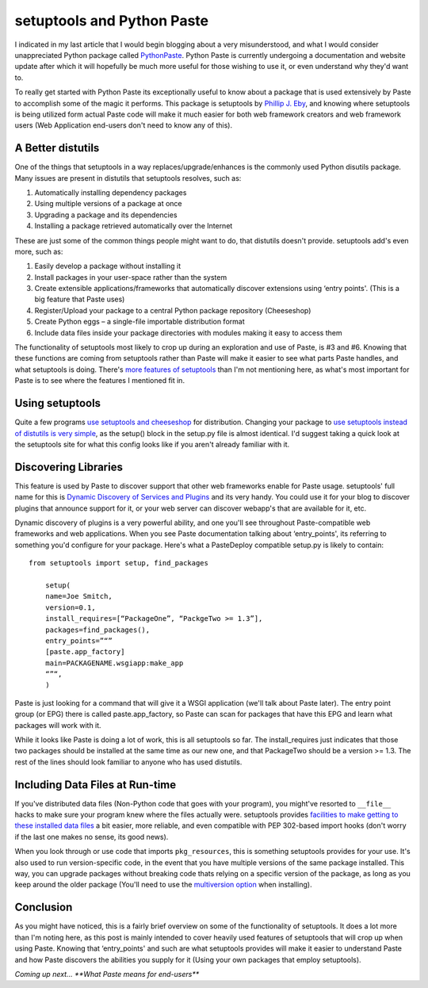 setuptools and Python Paste
===========================

I indicated in my last article that I would begin blogging about a very
misunderstood, and what I would consider unappreciated Python package
called `PythonPaste <http://pythonpaste.org/>`_. Python Paste is
currently undergoing a documentation and website update after which it
will hopefully be much more useful for those wishing to use it, or even
understand why they'd want to.

To really get started with Python Paste its exceptionally useful to know
about a package that is used extensively by Paste to accomplish some of
the magic it performs. This package is setuptools by `Phillip J.
Eby <http://dirtsimple.org>`_, and knowing where setuptools is being
utilized form actual Paste code will make it much easier for both web
framework creators and web framework users (Web Application end-users
don't need to know any of this).

A Better distutils
^^^^^^^^^^^^^^^^^^

One of the things that setuptools in a way replaces/upgrade/enhances is
the commonly used Python disutils package. Many issues are present in
distutils that setuptools resolves, such as:

#. Automatically installing dependency packages
#. Using multiple versions of a package at once
#. Upgrading a package and its dependencies
#. Installing a package retrieved automatically over the Internet

These are just some of the common things people might want to do, that
distutils doesn't provide. setuptools add's even more, such as:

#. Easily develop a package without installing it
#. Install packages in your user-space rather than the system
#. Create extensible applications/frameworks that automatically discover
   extensions using ‘entry points'. (This is a big feature that Paste
   uses)
#. Register/Upload your package to a central Python package repository
   (Cheeseshop)
#. Create Python eggs – a single-file importable distribution format
#. Include data files inside your package directories with modules
   making it easy to access them

The functionality of setuptools most likely to crop up during an
exploration and use of Paste, is #3 and #6. Knowing that these functions
are coming from setuptools rather than Paste will make it easier to see
what parts Paste handles, and what setuptools is doing. There's `more
features of
setuptools <http://peak.telecommunity.com/DevCenter/setuptools>`_ than
I'm not mentioning here, as what's most important for Paste is to see
where the features I mentioned fit in.

Using setuptools
^^^^^^^^^^^^^^^^

Quite a few programs `use setuptools and
cheeseshop <http://cheeseshop.python.org/pypi>`_ for distribution.
Changing your package to `use setuptools instead of distutils is very
simple <http://peak.telecommunity.com/DevCenter/setuptools#basic-use>`_,
as the setup() block in the setup.py file is almost identical. I'd
suggest taking a quick look at the setuptools site for what this config
looks like if you aren't already familiar with it.

Discovering Libraries
^^^^^^^^^^^^^^^^^^^^^

This feature is used by Paste to discover support that other web
frameworks enable for Paste usage. setuptools' full name for this is
`Dynamic Discovery of Services and
Plugins <http://peak.telecommunity.com/DevCenter/setuptools#dynamic-discovery-of-services-and-plugins>`_
and its very handy. You could use it for your blog to discover plugins
that announce support for it, or your web server can discover webapp's
that are available for it, etc.

Dynamic discovery of plugins is a very powerful ability, and one you'll
see throughout Paste-compatible web frameworks and web applications.
When you see Paste documentation talking about ‘entry\_points', its
referring to something you'd configure for your package. Here's what a
PasteDeploy compatible setup.py is likely to contain:

::

    from setuptools import setup, find_packages

        setup(
        name=Joe Smitch,
        version=0.1,
        install_requires=[“PackageOne”, “PackgeTwo >= 1.3”],
        packages=find_packages(),
        entry_points=”“”
        [paste.app_factory]
        main=PACKAGENAME.wsgiapp:make_app
        “”“,
        )

Paste is just looking for a command that will give it a WSGI application
(we'll talk about Paste later). The entry point group (or EPG) there is
called paste.app\_factory, so Paste can scan for packages that have this
EPG and learn what packages will work with it.

While it looks like Paste is doing a lot of work, this is all setuptools
so far. The install\_requires just indicates that those two packages
should be installed at the same time as our new one, and that PackageTwo
should be a version >= 1.3. The rest of the lines should look familiar
to anyone who has used distutils.

Including Data Files at Run-time
^^^^^^^^^^^^^^^^^^^^^^^^^^^^^^^^

If you've distributed data files (Non-Python code that goes with your
program), you might've resorted to ``__file__`` hacks to make sure your
program knew where the files actually were. setuptools provides
`facilities to make getting to these installed data
files <http://peak.telecommunity.com/DevCenter/setuptools#accessing-data-files-at-runtime>`_
a bit easier, more reliable, and even compatible with PEP 302-based
import hooks (don't worry if the last one makes no sense, its good
news).

When you look through or use code that imports ``pkg_resources``, this
is something setuptools provides for your use. It's also used to run
version-specific code, in the event that you have multiple versions of
the same package installed. This way, you can upgrade packages without
breaking code thats relying on a specific version of the package, as
long as you keep around the older package (You'll need to use the
`multiversion
option <http://peak.telecommunity.com/DevCenter/EasyInstall#upgrading-a-package>`_
when installing).

Conclusion
^^^^^^^^^^

As you might have noticed, this is a fairly brief overview on some of
the functionality of setuptools. It does a lot more than I'm noting
here, as this post is mainly intended to cover heavily used features of
setuptools that will crop up when using Paste. Knowing that
‘entry\_points' and such are what setuptools provides will make it
easier to understand Paste and how Paste discovers the abilities you
supply for it (Using your own packages that employ setuptools).

*Coming up next… **What Paste means for end-users***


.. author:: default
.. categories:: Python, Code
.. comments::
   :url: http://be.groovie.org/post/296351471/setuptools-and-python-paste